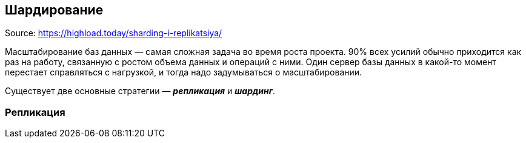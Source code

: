 == Шардирование

Source: link:https://highload.today/sharding-i-replikatsiya/[]

Масштабирование баз данных — самая сложная задача во время роста проекта. 90% всех усилий обычно приходится как раз на работу, связанную с ростом объема данных и операций с ними. Один сервер базы данных в какой-то момент перестает справляться с нагрузкой, и тогда надо задумываться о масштабировании.

Существует две основные стратегии — *_репликация_* и *_шардинг_*.

=== Репликация
